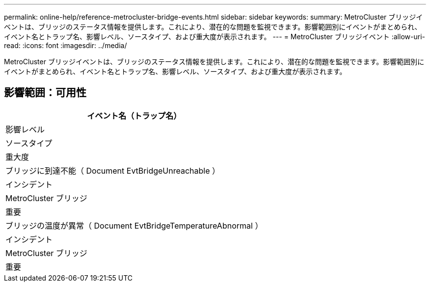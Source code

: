 ---
permalink: online-help/reference-metrocluster-bridge-events.html 
sidebar: sidebar 
keywords:  
summary: MetroCluster ブリッジイベントは、ブリッジのステータス情報を提供します。これにより、潜在的な問題を監視できます。影響範囲別にイベントがまとめられ、イベント名とトラップ名、影響レベル、ソースタイプ、および重大度が表示されます。 
---
= MetroCluster ブリッジイベント
:allow-uri-read: 
:icons: font
:imagesdir: ../media/


[role="lead"]
MetroCluster ブリッジイベントは、ブリッジのステータス情報を提供します。これにより、潜在的な問題を監視できます。影響範囲別にイベントがまとめられ、イベント名とトラップ名、影響レベル、ソースタイプ、および重大度が表示されます。



== 影響範囲：可用性

|===
| イベント名（トラップ名） 


| 影響レベル 


| ソースタイプ 


| 重大度 


 a| 
ブリッジに到達不能（ Document EvtBridgeUnreachable ）



 a| 
インシデント



 a| 
MetroCluster ブリッジ



 a| 
重要



 a| 
ブリッジの温度が異常（ Document EvtBridgeTemperatureAbnormal ）



 a| 
インシデント



 a| 
MetroCluster ブリッジ



 a| 
重要

|===